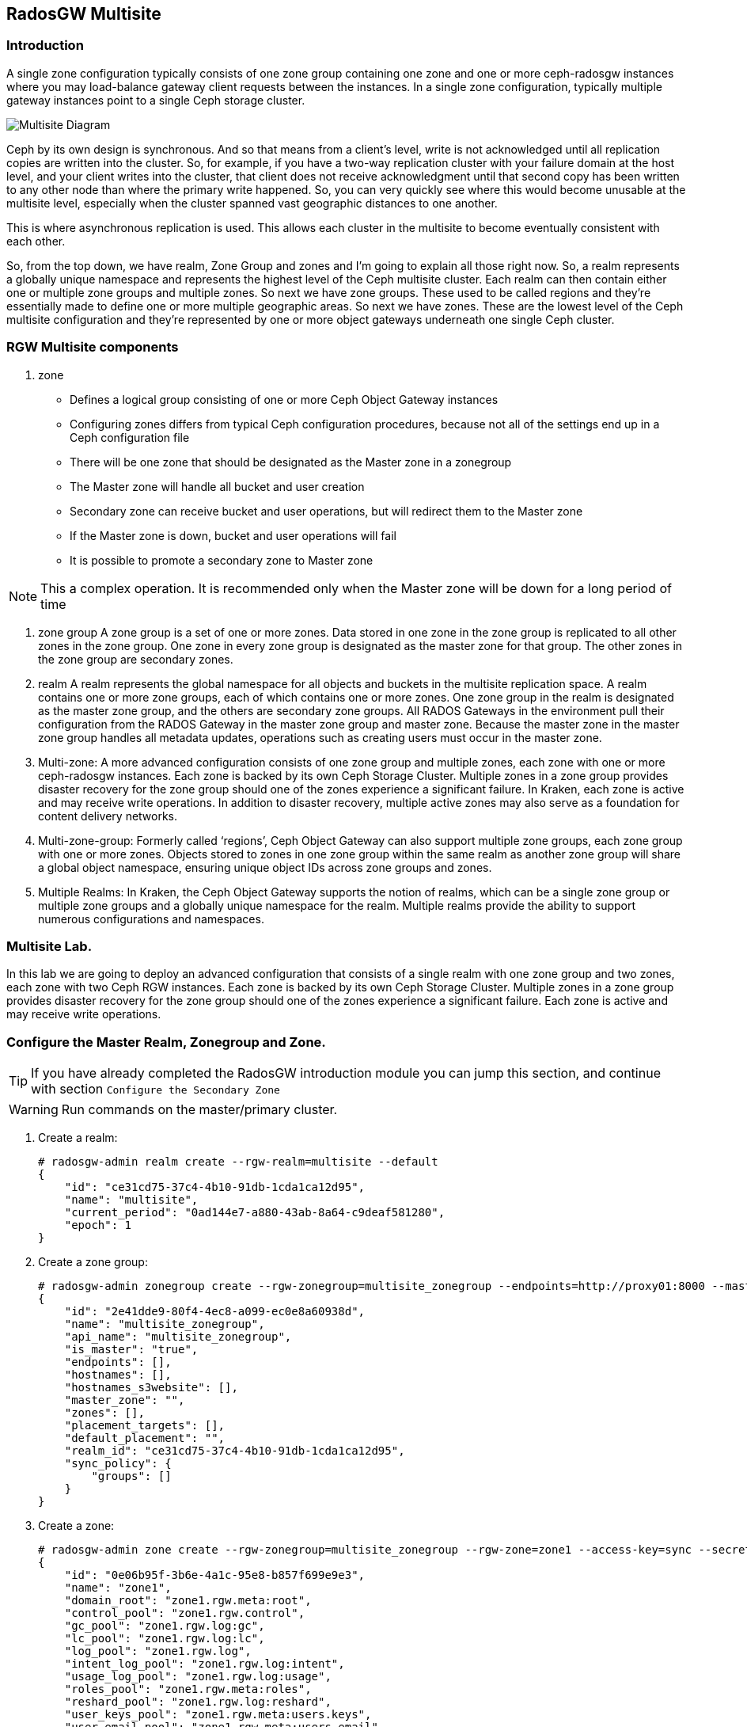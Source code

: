 == RadosGW Multisite

=== Introduction

A single zone configuration typically consists of one zone group containing one zone and one or more ceph-radosgw instances where you may load-balance gateway client requests between the instances. In a single zone configuration, typically multiple gateway instances point to a single Ceph storage cluster.

image::multisite-intro.png[Multisite Diagram]

Ceph by its own design is synchronous. And so that means from a client's level, write is not acknowledged until all replication copies are written into the cluster. So, for example, if you have a two-way replication cluster with your failure domain at the host level, and your client writes into the cluster, that client does not receive acknowledgment until that second copy has been written to any other node than where the primary write happened. So, you can very quickly see where this would become unusable at the multisite level, especially when the cluster spanned vast geographic distances to one another.

This is where asynchronous replication is used. This allows each cluster in the multisite to become eventually consistent with each other.

So, from the top down, we have realm, Zone Group and zones and I'm going to explain all those right now. So, a realm represents a globally unique namespace and represents the highest level of the Ceph multisite cluster. Each realm can then contain either one or multiple zone groups and multiple zones. So next we have zone groups. These used to be called regions and they're essentially made to define one or more multiple geographic areas. So next we have zones. These are the lowest level of the Ceph multisite configuration and they're represented by one or more object gateways underneath one single Ceph cluster.

=== RGW Multisite components

. zone
- Defines a logical group consisting of one or more Ceph Object Gateway instances
- Configuring zones differs from typical Ceph configuration procedures, because not all of the settings end up in a Ceph configuration file
- There will be one zone that should be designated as the Master zone in a zonegroup
- The Master zone will handle all bucket and user creation
- Secondary zone can receive bucket and user operations, but will redirect them to the Master zone
- If the Master zone is down, bucket and user operations will fail
- It is possible to promote a secondary zone to Master zone

NOTE: This a complex operation. It is recommended only when the Master zone will be down for a long period of time

. zone group
A zone group is a set of one or more zones. Data stored in one zone in the zone group is
replicated to all other zones in the zone group. One zone in every zone group is designated as
the master zone for that group. The other zones in the zone group are secondary zones.

. realm
A realm represents the global namespace for all objects and buckets in the multisite
replication space. A realm contains one or more zone groups, each of which contains one
or more zones. One zone group in the realm is designated as the master zone group, and
the others are secondary zone groups. All RADOS Gateways in the environment pull their
configuration from the RADOS Gateway in the master zone group and master zone.
Because the master zone in the master zone group handles all metadata updates, operations such
as creating users must occur in the master zone.


. Multi-zone: A more advanced configuration consists of one zone group and multiple zones, each zone with one or more ceph-radosgw instances. Each zone is backed by its own Ceph Storage Cluster. Multiple zones in a zone group provides disaster recovery for the zone group should one of the zones experience a significant failure. In Kraken, each zone is active and may receive write operations. In addition to disaster recovery, multiple active zones may also serve as a foundation for content delivery networks.
. Multi-zone-group: Formerly called ‘regions’, Ceph Object Gateway can also support multiple zone groups, each zone group with one or more zones. Objects stored to zones in one zone group within the same realm as another zone group will share a global object namespace, ensuring unique object IDs across zone groups and zones.
. Multiple Realms: In Kraken, the Ceph Object Gateway supports the notion of realms, which can be a single zone group or multiple zone groups and a globally unique namespace for the realm. Multiple realms provide the ability to support numerous configurations and namespaces.


=== Multisite Lab.

In this lab we are going to deploy an advanced configuration that consists
of a single realm with one zone group and two zones, each zone with two Ceph RGW instances. Each
zone is backed by its own Ceph Storage Cluster. Multiple zones in a zone group
provides disaster recovery for the zone group should one of the zones
experience a significant failure. Each zone is active and may receive write
operations.

=== Configure the Master Realm, Zonegroup and Zone.

[TIP]
====
If you have already completed the RadosGW introduction module you can jump
this section, and continue with section `Configure the Secondary Zone`
====

[WARNING]
====
Run commands on the master/primary cluster.
====

. Create a realm:

+
[source,sh]
----
# radosgw-admin realm create --rgw-realm=multisite --default
{
    "id": "ce31cd75-37c4-4b10-91db-1cda1ca12d95",
    "name": "multisite",
    "current_period": "0ad144e7-a880-43ab-8a64-c9deaf581280",
    "epoch": 1
}
----

. Create a zone group:
+
[source,sh]
----
# radosgw-admin zonegroup create --rgw-zonegroup=multisite_zonegroup --endpoints=http://proxy01:8000 --master --default
{
    "id": "2e41dde9-80f4-4ec8-a099-ec0e8a60938d",
    "name": "multisite_zonegroup",
    "api_name": "multisite_zonegroup",
    "is_master": "true",
    "endpoints": [],
    "hostnames": [],
    "hostnames_s3website": [],
    "master_zone": "",
    "zones": [],
    "placement_targets": [],
    "default_placement": "",
    "realm_id": "ce31cd75-37c4-4b10-91db-1cda1ca12d95",
    "sync_policy": {
        "groups": []
    }
}
----
. Create a zone:
+
[source,sh]
----
# radosgw-admin zone create --rgw-zonegroup=multisite_zonegroup --rgw-zone=zone1 --access-key=sync --secret=sync --master --default --endpoints=http://proxy01:8000
{
    "id": "0e06b95f-3b6e-4a1c-95e8-b857f699e9e3",
    "name": "zone1",
    "domain_root": "zone1.rgw.meta:root",
    "control_pool": "zone1.rgw.control",
    "gc_pool": "zone1.rgw.log:gc",
    "lc_pool": "zone1.rgw.log:lc",
    "log_pool": "zone1.rgw.log",
    "intent_log_pool": "zone1.rgw.log:intent",
    "usage_log_pool": "zone1.rgw.log:usage",
    "roles_pool": "zone1.rgw.meta:roles",
    "reshard_pool": "zone1.rgw.log:reshard",
    "user_keys_pool": "zone1.rgw.meta:users.keys",
    "user_email_pool": "zone1.rgw.meta:users.email",
    "user_swift_pool": "zone1.rgw.meta:users.swift",
    "user_uid_pool": "zone1.rgw.meta:users.uid",
    "otp_pool": "zone1.rgw.otp",
    "system_key": {
        "access_key": "sync",
        "secret_key": "sync"
    },
    "placement_pools": [
        {
            "key": "default-placement",
            "val": {
                "index_pool": "zone1.rgw.buckets.index",
                "storage_classes": {
                    "STANDARD": {
                        "data_pool": "zone1.rgw.buckets.data"
                    }
                },
                "data_extra_pool": "zone1.rgw.buckets.non-ec",
                "index_type": 0
            }
        }
    ],
    "realm_id": "b3f73708-67c5-4b19-b378-6af9cc66c0b0",
    "notif_pool": "zone1.rgw.log:notif"
}
----

[TIP]
====
We can have one or mode REALMS,ZONEGROUPS or ZONES, if we don't specifiy
them on the radosgw-admin command with --rgw-realm , --rgw-zonegroup= ,
--rgw-zone= , the radosgw-admin command will use the ones set as the defaul
using the --default flag like we did in the previous commands.
====

. Commit the changes:
+
[source,sh]
----
[ceph: root@ceph-mon01 /]# radosgw-admin period update --rgw-realm=multisite --commit
----

. Deploy the RGW daemons with the name `multi.zone1`:
+
[source,sh]
----
[ceph: root@ceph-mon01 /]# ceph orch apply rgw multi.zone1 --realm=multisite --zone=zone1 --placement="2 proxy01 ceph-node02" --port=8000
----
+
[source,texinfo]
----
Scheduled multi.zone1 update...
# ceph orch ps | grep rgw
rgw.multi.zone1.ceph-node02.lviwfb  ceph-node02  *:8000       running (3m)      3m ago   3m    45.7M        -  16.2.8-85.el8cp  b2c997ff1898  0e3521f3a162
rgw.multi.zone1.proxy01.mhawfj      proxy01      *:8000       running (30m)     4m ago  30m    61.9M        -  16.2.8-85.el8cp  b2c997ff1898  4de70934f04e
----

=== Create Sync User

Create a system user that we will use to configure the sync between sites.

----
# radosgw-admin user create --uid=syncuser --display-name="syncuser" --access-key=sync --secret=sync --system
----

=== Configure Seconday Zone

Steps to configure the RADOS Gateway instance on the secondary zone.

[WARNING]
====
Run commands on the seconday Ceph cluster
====

----
# radosgw-admin realm pull --rgw-realm=multisite  --url=http://proxy01:8000 --access-key=sync --secret=sync --default
2022-12-23T09:26:56.377-0500 7fccf8715500  1 error read_lastest_epoch .rgw.root:periods.e7ccb8e8-4a93-4a87-9a6d-8a650696e839.latest_epoch
2022-12-23T09:26:56.415-0500 7fccf8715500  1 Set the period's master zonegroup 6b9fbc87-3202-4a35-85d0-e3e16fc91b32 as the default
{
    "id": "e72107cb-4b3f-49b9-abb0-83c68a9967f9",
    "name": "multisite",
    "current_period": "e7ccb8e8-4a93-4a87-9a6d-8a650696e839",
    "epoch": 2
}
----


Pull the period.
----
# radosgw-admin period pull --url=http://proxy01:8000 --access-key=sync --secret=sync
{
    "id": "e7ccb8e8-4a93-4a87-9a6d-8a650696e839",
    "epoch": 5,
    "predecessor_uuid": "68a74587-6404-4798-83e0-6cd3bf417288",
    "sync_status": [],
    "period_map": {
        "id": "e7ccb8e8-4a93-4a87-9a6d-8a650696e839",
        "zonegroups": [
            {
                "id": "6b9fbc87-3202-4a35-85d0-e3e16fc91b32",
                "name": "multisite_zonegroup",
                "api_name": "multisite_zonegroup",
                "is_master": "true",
                "endpoints": [],
                "hostnames": [],
                "hostnames_s3website": [],
                "master_zone": "c5dc9503-6c11-4851-91bd-f1d5ca61473c",
                "zones": [
                    {
                        "id": "c5dc9503-6c11-4851-91bd-f1d5ca61473c",
                        "name": "zone1",
                        "endpoints": [],
                        "log_meta": "false",
                        "log_data": "false",
                        "bucket_index_max_shards": 11,
                        "read_only": "false",
                        "tier_type": "",
                        "sync_from_all": "true",
                        "sync_from": [],
                        "redirect_zone": ""
                    }
                ],
                "placement_targets": [
                    {
                        "name": "default-placement",
                        "tags": [],
                        "storage_classes": [
                            "SSD",
                            "STANDARD"
                        ]
                    },
                    {
                        "name": "ssd",
                        "tags": [
                            "allowed-ssd"
                        ],
                        "storage_classes": [
                            "STANDARD"
                        ]
                    }
                ],
                "default_placement": "default-placement",
                "realm_id": "e72107cb-4b3f-49b9-abb0-83c68a9967f9",
                "sync_policy": {
                    "groups": []
                }
            }
        ],
        "short_zone_ids": [
            {
                "key": "c5dc9503-6c11-4851-91bd-f1d5ca61473c",
                "val": 2695141038
            }
        ]
    },
    "master_zonegroup": "6b9fbc87-3202-4a35-85d0-e3e16fc91b32",
    "master_zone": "c5dc9503-6c11-4851-91bd-f1d5ca61473c",
    "period_config": {
        "bucket_quota": {
            "enabled": false,
            "check_on_raw": false,
            "max_size": -1,
            "max_size_kb": 0,
            "max_objects": -1
        },
        "user_quota": {
            "enabled": false,
            "check_on_raw": false,
            "max_size": -1,
            "max_size_kb": 0,
            "max_objects": -1
        }
    },
    "realm_id": "e72107cb-4b3f-49b9-abb0-83c68a9967f9",
    "realm_name": "multisite",
    "realm_epoch": 2
}
----

Create a secondary zone.

----
# radosgw-admin zone create --rgw-zone=zone2 --rgw-zonegroup=multisite_zonegroup --endpoints=http://proxy02:8000 --access-key=sync --secret=sync --default
2022-12-23T09:28:04.140-0500 7f905d907500  0 failed reading obj info from .rgw.root:zone_info.c5dc9503-6c11-4851-91bd-f1d5ca61473c: (2) No such file or directory
2022-12-23T09:28:04.140-0500 7f905d907500  0 WARNING: could not read zone params for zone id=c5dc9503-6c11-4851-91bd-f1d5ca61473c name=zone1
{
    "id": "5c14f28b-72f2-4323-aa35-24bd1cb8fc0e",
    "name": "zone2",
    "domain_root": "zone2.rgw.meta:root",
    "control_pool": "zone2.rgw.control",
    "gc_pool": "zone2.rgw.log:gc",
    "lc_pool": "zone2.rgw.log:lc",
    "log_pool": "zone2.rgw.log",
    "intent_log_pool": "zone2.rgw.log:intent",
    "usage_log_pool": "zone2.rgw.log:usage",
    "roles_pool": "zone2.rgw.meta:roles",
    "reshard_pool": "zone2.rgw.log:reshard",
    "user_keys_pool": "zone2.rgw.meta:users.keys",
    "user_email_pool": "zone2.rgw.meta:users.email",
    "user_swift_pool": "zone2.rgw.meta:users.swift",
    "user_uid_pool": "zone2.rgw.meta:users.uid",
    "otp_pool": "zone2.rgw.otp",
    "system_key": {
        "access_key": "sync",
        "secret_key": "sync"
    },
    "placement_pools": [
        {
            "key": "default-placement",
            "val": {
                "index_pool": "zone2.rgw.buckets.index",
                "storage_classes": {
                    "STANDARD": {
                        "data_pool": "zone2.rgw.buckets.data"
                    }
                },
                "data_extra_pool": "zone2.rgw.buckets.non-ec",
                "index_type": 0
            }
        }
    ],
    "realm_id": "e72107cb-4b3f-49b9-abb0-83c68a9967f9",
    "notif_pool": "zone2.rgw.log:notif"
}
----

Commit the changes.

----
# radosgw-admin period update --commit
Sending period to new master zone c5dc9503-6c11-4851-91bd-f1d5ca61473c
{
    "id": "e7ccb8e8-4a93-4a87-9a6d-8a650696e839",
    "epoch": 7,
    "predecessor_uuid": "68a74587-6404-4798-83e0-6cd3bf417288",
    "sync_status": [],
    "period_map": {
        "id": "e7ccb8e8-4a93-4a87-9a6d-8a650696e839",
        "zonegroups": [
            {
                "id": "6b9fbc87-3202-4a35-85d0-e3e16fc91b32",
                "name": "multisite_zonegroup",
                "api_name": "multisite_zonegroup",
                "is_master": "true",
                "endpoints": [
                    "http://proxy01:8000"
                ],
                "hostnames": [],
                "hostnames_s3website": [],
                "master_zone": "c5dc9503-6c11-4851-91bd-f1d5ca61473c",
                "zones": [
                    {
                        "id": "c5dc9503-6c11-4851-91bd-f1d5ca61473c",
                        "name": "zone1",
                        "endpoints": [
                            "http://proxy01:8000"
                        ],
                        "log_meta": "false",
                        "log_data": "true",
                        "bucket_index_max_shards": 11,
                        "read_only": "false",
                        "tier_type": "",
                        "sync_from_all": "true",
                        "sync_from": [],
                        "redirect_zone": ""
                    },
                    {
                        "id": "ec5a7187-95e1-4bf2-8519-208175c81487",
                        "name": "zone2",
                        "endpoints": [
                            "http://proxy02:8000"
                        ],
                        "log_meta": "false",
                        "log_data": "true",
                        "bucket_index_max_shards": 11,
                        "read_only": "false",
                        "tier_type": "",
                        "sync_from_all": "true",
                        "sync_from": [],
                        "redirect_zone": ""
                    }
                ],
                "placement_targets": [
                    {
                        "name": "default-placement",
                        "tags": [],
                        "storage_classes": [
                            "SSD",
                            "STANDARD"
                        ]
                    },
                    {
                        "name": "ssd",
                        "tags": [
                            "allowed-ssd"
                        ],
                        "storage_classes": [
                            "STANDARD"
                        ]
                    }
                ],
                "default_placement": "default-placement",
                "realm_id": "e72107cb-4b3f-49b9-abb0-83c68a9967f9",
                "sync_policy": {
                    "groups": []
                }
            }
        ],
        "short_zone_ids": [
            {
                "key": "c5dc9503-6c11-4851-91bd-f1d5ca61473c",
                "val": 2695141038
            },
            {
                "key": "ec5a7187-95e1-4bf2-8519-208175c81487",
                "val": 3374434257
            }
        ]
    },
    "master_zonegroup": "6b9fbc87-3202-4a35-85d0-e3e16fc91b32",
    "master_zone": "c5dc9503-6c11-4851-91bd-f1d5ca61473c",
    "period_config": {
        "bucket_quota": {
            "enabled": false,
            "check_on_raw": false,
            "max_size": -1,
            "max_size_kb": 0,
            "max_objects": -1
        },
        "user_quota": {
            "enabled": false,
            "check_on_raw": false,
            "max_size": -1,
            "max_size_kb": 0,
            "max_objects": -1
        }
    },
    "realm_id": "e72107cb-4b3f-49b9-abb0-83c68a9967f9",
    "realm_name": "multisite",
    "realm_epoch": 2
}
----

Create the RADOS Gateway service for the secondary zone.

----
# ceph orch apply rgw multi.zone2 --realm=multisite --zone=zone2 --placement="2 proxy02 ceph-mon02" --port=8000
----

Use the radosgw-admin sync status command, we can see the sync is started and a
full copy of the master zone is being synced with the secondary zone

----
# radosgw-admin sync status
          realm e72107cb-4b3f-49b9-abb0-83c68a9967f9 (multisite)
      zonegroup 6b9fbc87-3202-4a35-85d0-e3e16fc91b32 (multisite_zonegroup)
           zone ec5a7187-95e1-4bf2-8519-208175c81487 (zone2)
   current time 2022-12-23T14:41:08Z
  metadata sync syncing
                full sync: 1/64 shards
                full sync: 21 entries to sync
                incremental sync: 63/64 shards
                metadata is behind on 1 shards
                behind shards: [0]
      data sync source: c5dc9503-6c11-4851-91bd-f1d5ca61473c (zone1)
                        syncing
                        full sync: 63/128 shards
                        full sync: 77 buckets to sync
                        incremental sync: 65/128 shards
                        data is behind on 63 shards
                        behind shards: [4,5,6,7,8,9,10,11,12,13,14,15,16,17,18,19,20,21,22,36,37,38,39,40,41,42,43,44,45,46,82,83,84,85,86,87,88,89,90,91,92,93,94,95,96,97,98,99,100,101,102,105,106,107,108,109,110,111,112,113,114,115,116]
----

[TIP]
====
The output can differ depending on the sync status. The shards are described as two different types during sync:
- Behind shards are shards that need a full data sync and shards needing an incremental data sync because they are not up-to-date.
- Recovery shards are shards that encountered an error during sync and marked for retry. The error mostly occurs on minor issues like acquiring a lock on a bucket. This will typically resolve itself.
====


After a while if we run the same command we will probably see metadata and data in sync:

----
# radosgw-admin sync status
          realm 4818713d-4bdf-4ef7-ab7b-c9ceb8009bdb (multisite)
      zonegroup ce0533e9-ebe7-45f4-8126-91e9f9253599 (multisite_zonegroup)
           zone d0492b20-abca-463a-8972-9eae824537fd (zone2)
   current time 2022-12-24T10:52:29Z
  metadata sync syncing
                full sync: 0/64 shards
                incremental sync: 64/64 shards
                metadata is caught up with master
      data sync source: 4913e13d-17a9-4c6f-96a4-91b87d2cfe68 (zone1)
                        syncing
                        full sync: 0/128 shards
                        incremental sync: 128/128 shards
                        data is caught up with source
----

With this current configuration every data object will be synced
bi-directionally on both sites, so we can upload objects to site1 or
site2(Active/Active) and they 
we will get replicated in async mode between sites, using the terme eventually
consistent.

[WARNING]
====
Remember that metadata changes should only be done on the master node,
the master node will take care of replicating the metadata changes to the rest
of the zones in the zonegroup
====

[TIP]
====
By default, the objects are not verified again after the synchronization of an object was successful. To enable that, you can set rgw_sync_obj_etag_verify to true. After enabling the optional objects that will be synchronized going forward, an additional MD5 checksum will verify that it is computed on the source and the destination. This is to ensure the integrity of the objects fetched from a remote server over HTTP including multisite sync. This option can decrease the performance of your RGW as more computation is needed.
====

We can see the sync direction configuration using `radosgw-admin sync info`
command, we can see than sources and destinations are replicating `*` all
buckets and their data between sites.

----
# radosgw-admin sync info
{
    "sources": [
        {
            "id": "all",
            "source": {
                "zone": "zone1",
                "bucket": "*"
            },
            "dest": {
                "zone": "zone2",
                "bucket": "*"
            },
            "params": {
                "source": {
                    "filter": {
                        "tags": []
                    }
                },
                "dest": {},
                "priority": 0,
                "mode": "system",
                "user": ""
            }
        }
    ],
    "dests": [
        {
            "id": "all",
            "source": {
                "zone": "zone2",
                "bucket": "*"
            },
            "dest": {
                "zone": "zone1",
                "bucket": "*"
            },
            "params": {
                "source": {
                    "filter": {
                        "tags": []
                    }
                },
                "dest": {},
                "priority": 0,
                "mode": "system",
                "user": ""
            }
        }
    ],
----

For multi-site only, you can check out the metadata log (mdlog), the bucket index log (bilog) and the data log (datalog). You can list them and also trim them which is not needed in most cases as rgw_sync_log_trim_interval is set to 20 minutes as default. You shouldn’t have to trim it at any time as it could cause side effects otherwise.


